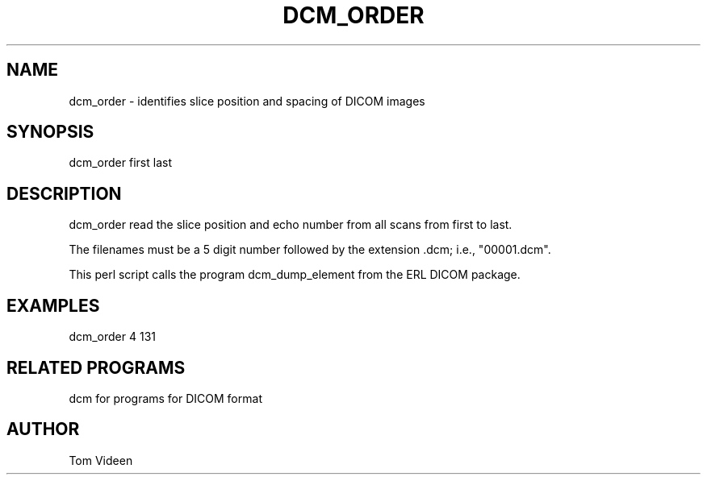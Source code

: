.TH DCM_ORDER 1 "06-Dec-2002" "Neuroimaging Lab"

.SH NAME
dcm_order - identifies slice position and spacing of DICOM images

.SH SYNOPSIS
dcm_order first last

.SH DESCRIPTION
dcm_order read the slice position and echo number from all scans from first to last.

The filenames must be a 5 digit number followed
by the extension .dcm; i.e., "00001.dcm". 

This perl script calls the program dcm_dump_element from the ERL DICOM package.

.SH EXAMPLES
dcm_order 4 131

.SH RELATED PROGRAMS
dcm for programs for DICOM format

.SH AUTHOR
Tom Videen
